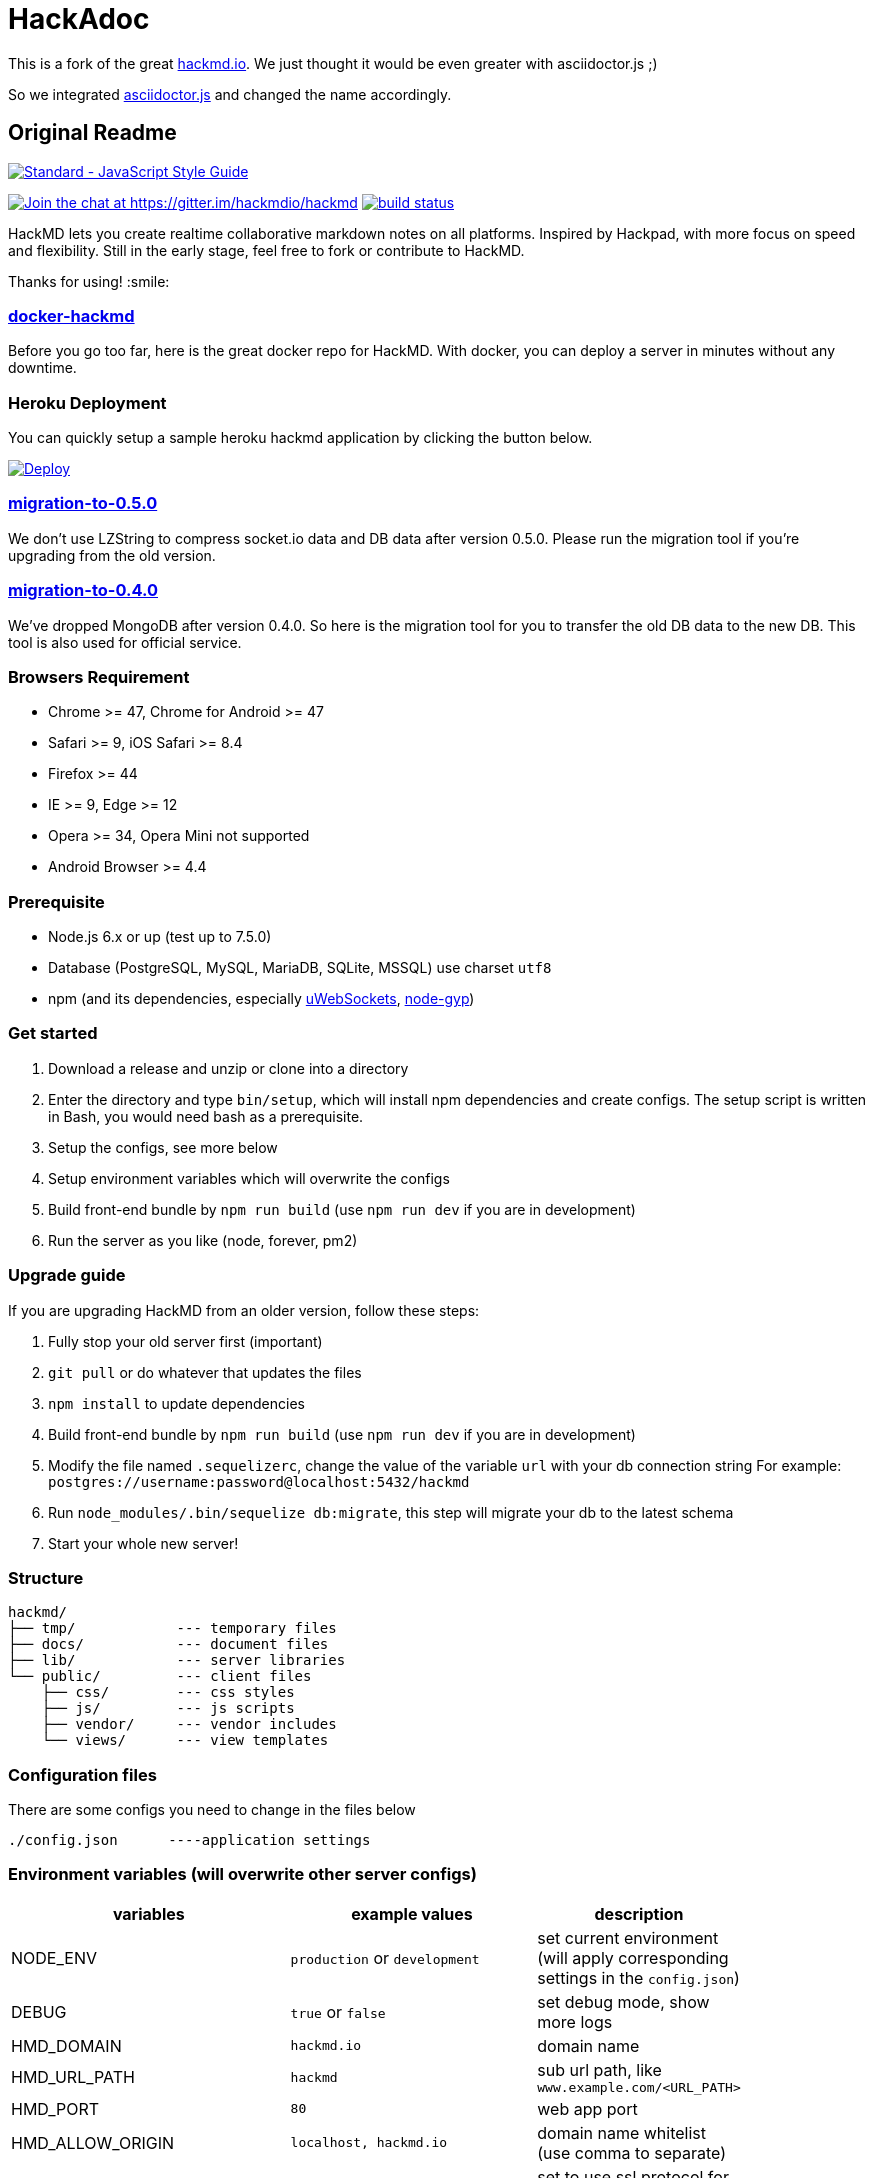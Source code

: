 = HackAdoc

This is a fork of the great http://hackmd.io[hackmd.io].
We just thought it would be even greater with asciidoctor.js ;)

So we integrated https://github.com/asciidoctor/asciidoctor.js[asciidoctor.js] and changed the name accordingly.


== Original Readme

https://github.com/feross/standard[image:https://cdn.rawgit.com/feross/standard/master/badge.svg[Standard
- JavaScript Style Guide]]

https://gitter.im/hackmdio/hackmd?utm_source=badge&utm_medium=badge&utm_campaign=pr-badge&utm_content=badge[image:https://badges.gitter.im/Join%20Chat.svg[Join
the chat at https://gitter.im/hackmdio/hackmd]]
https://travis-ci.org/hackmdio/hackmd[image:https://travis-ci.org/hackmdio/hackmd.svg?branch=master[build
status]]

HackMD lets you create realtime collaborative markdown notes on all
platforms. Inspired by Hackpad, with more focus on speed and
flexibility. Still in the early stage, feel free to fork or contribute
to HackMD.

Thanks for using! :smile:

[[docker-hackmd]]
https://github.com/hackmdio/docker-hackmd[docker-hackmd]
~~~~~~~~~~~~~~~~~~~~~~~~~~~~~~~~~~~~~~~~~~~~~~~~~~~~~~~~

Before you go too far, here is the great docker repo for HackMD. With
docker, you can deploy a server in minutes without any downtime.

[[heroku-deployment]]
Heroku Deployment
~~~~~~~~~~~~~~~~~

You can quickly setup a sample heroku hackmd application by clicking the
button below.

https://heroku.com/deploy[image:https://www.herokucdn.com/deploy/button.svg[Deploy]]

[[migration-to-0.5.0]]
https://github.com/hackmdio/migration-to-0.5.0[migration-to-0.5.0]
~~~~~~~~~~~~~~~~~~~~~~~~~~~~~~~~~~~~~~~~~~~~~~~~~~~~~~~~~~~~~~~~~~

We don’t use LZString to compress socket.io data and DB data after
version 0.5.0. Please run the migration tool if you’re upgrading from
the old version.

[[migration-to-0.4.0]]
https://github.com/hackmdio/migration-to-0.4.0[migration-to-0.4.0]
~~~~~~~~~~~~~~~~~~~~~~~~~~~~~~~~~~~~~~~~~~~~~~~~~~~~~~~~~~~~~~~~~~

We’ve dropped MongoDB after version 0.4.0. So here is the migration tool
for you to transfer the old DB data to the new DB. This tool is also
used for official service.

[[browsers-requirement]]
Browsers Requirement
~~~~~~~~~~~~~~~~~~~~

* Chrome >= 47, Chrome for Android >= 47
* Safari >= 9, iOS Safari >= 8.4
* Firefox >= 44
* IE >= 9, Edge >= 12
* Opera >= 34, Opera Mini not supported
* Android Browser >= 4.4

[[prerequisite]]
Prerequisite
~~~~~~~~~~~~

* Node.js 6.x or up (test up to 7.5.0)
* Database (PostgreSQL, MySQL, MariaDB, SQLite, MSSQL) use charset
`utf8`
* npm (and its dependencies, especially
https://github.com/uWebSockets/uWebSockets#nodejs-developers[uWebSockets],
https://github.com/nodejs/node-gyp#installation[node-gyp])

[[get-started]]
Get started
~~~~~~~~~~~

1.  Download a release and unzip or clone into a directory
2.  Enter the directory and type `bin/setup`, which will install npm
dependencies and create configs. The setup script is written in Bash,
you would need bash as a prerequisite.
3.  Setup the configs, see more below
4.  Setup environment variables which will overwrite the configs
5.  Build front-end bundle by `npm run build` (use `npm run dev` if you
are in development)
6.  Run the server as you like (node, forever, pm2)

[[upgrade-guide]]
Upgrade guide
~~~~~~~~~~~~~

If you are upgrading HackMD from an older version, follow these steps:

1.  Fully stop your old server first (important)
2.  `git pull` or do whatever that updates the files
3.  `npm install` to update dependencies
4.  Build front-end bundle by `npm run build` (use `npm run dev` if you
are in development)
5.  Modify the file named `.sequelizerc`, change the value of the
variable `url` with your db connection string For example:
`postgres://username:password@localhost:5432/hackmd`
6.  Run `node_modules/.bin/sequelize db:migrate`, this step will migrate
your db to the latest schema
7.  Start your whole new server!

[[structure]]
Structure
~~~~~~~~~

[source,text]
----
hackmd/
├── tmp/            --- temporary files
├── docs/           --- document files
├── lib/            --- server libraries
└── public/         --- client files
    ├── css/        --- css styles
    ├── js/         --- js scripts
    ├── vendor/     --- vendor includes
    └── views/      --- view templates
----

[[configuration-files]]
Configuration files
~~~~~~~~~~~~~~~~~~~

There are some configs you need to change in the files below

....
./config.json      ----application settings
....

[[environment-variables-will-overwrite-other-server-configs]]
Environment variables (will overwrite other server configs)
~~~~~~~~~~~~~~~~~~~~~~~~~~~~~~~~~~~~~~~~~~~~~~~~~~~~~~~~~~~

[width="40%",cols="35%,24%,41%",options="header",]
|=======================================================================
|variables |example values |description
|NODE_ENV |`production` or `development` |set current environment (will
apply corresponding settings in the `config.json`)

|DEBUG |`true` or `false` |set debug mode, show more logs

|HMD_DOMAIN |`hackmd.io` |domain name

|HMD_URL_PATH |`hackmd` |sub url path, like `www.example.com/<URL_PATH>`

|HMD_PORT |`80` |web app port

|HMD_ALLOW_ORIGIN |`localhost, hackmd.io` |domain name whitelist (use
comma to separate)

|HMD_PROTOCOL_USESSL |`true` or `false` |set to use ssl protocol for
resources path (only applied when domain is set)

|HMD_URL_ADDPORT |`true` or `false` |set to add port on callback url
(port 80 or 443 won’t applied) (only applied when domain is set)

|HMD_USECDN |`true` or `false` |set to use CDN resources or not (default
is `true`)

|HMD_ALLOW_ANONYMOUS |`true` or `false` |set to allow anonymous usage
(default is `true`)

|HMD_ALLOW_FREEURL |`true` or `false` |set to allow new note by
accessing not exist note url

|HMD_DEFAULT_PERMISSION |`freely`, `editable`, `limited`, `locked` or
`private` |set notes default permission (only applied on signed users)

|HMD_DB_URL |`mysql://localhost:3306/database` |set the db url

|HMD_FACEBOOK_CLIENTID |no example |Facebook API client id

|HMD_FACEBOOK_CLIENTSECRET |no example |Facebook API client secret

|HMD_TWITTER_CONSUMERKEY |no example |Twitter API consumer key

|HMD_TWITTER_CONSUMERSECRET |no example |Twitter API consumer secret

|HMD_GITHUB_CLIENTID |no example |GitHub API client id

|HMD_GITHUB_CLIENTSECRET |no example |GitHub API client secret

|HMD_GITLAB_SCOPE |`read_user` or `api` |GitLab API requested scope
(default is `api`) (gitlab snippet import/export need `api` scope)

|HMD_GITLAB_BASEURL |no example |GitLab authentication endpoint, set to
use other endpoint than GitLab.com (optional)

|HMD_GITLAB_CLIENTID |no example |GitLab API client id

|HMD_GITLAB_CLIENTSECRET |no example |GitLab API client secret

|HMD_DROPBOX_CLIENTID |no example |Dropbox API client id

|HMD_DROPBOX_CLIENTSECRET |no example |Dropbox API client secret

|HMD_GOOGLE_CLIENTID |no example |Google API client id

|HMD_GOOGLE_CLIENTSECRET |no example |Google API client secret

|HMD_LDAP_URL |`ldap://example.com` |url of LDAP server

|HMD_LDAP_BINDDN |no example |bindDn for LDAP access

|HMD_LDAP_BINDCREDENTIALS |no example |bindCredentials for LDAP access

|HMD_LDAP_TOKENSECRET |`supersecretkey` |secret used for generating
access/refresh tokens

|HMD_LDAP_SEARCHBASE |`o=users,dc=example,dc=com` |LDAP directory to
begin search from

|HMD_LDAP_SEARCHFILTER |`(uid={{username}})` |LDAP filter to search with

|HMD_LDAP_SEARCHATTRIBUTES |no example |LDAP attributes to search with

|HMD_LDAP_TLS_CA |`server-cert.pem, root.pem` |Root CA for LDAP TLS in
PEM format (use comma to separate)

|HMD_LDAP_PROVIDERNAME |`My institution` |Optional name to be displayed
at login form indicating the LDAP provider

|HMD_IMGUR_CLIENTID |no example |Imgur API client id

|HMD_EMAIL |`true` or `false` |set to allow email signin

|HMD_ALLOW_EMAIL_REGISTER |`true` or `false` |set to allow email
register (only applied when email is set, default is `true`)

|HMD_IMAGE_UPLOAD_TYPE |`imgur`, `s3` or `filesystem` |Where to upload
image. For S3, see our link:docs/guides/s3-image-upload.md[S3 Image
Upload Guide]

|HMD_S3_ACCESS_KEY_ID |no example |AWS access key id

|HMD_S3_SECRET_ACCESS_KEY |no example |AWS secret key

|HMD_S3_REGION |`ap-northeast-1` |AWS S3 region

|HMD_S3_BUCKET |no example |AWS S3 bucket name
|=======================================================================

[[application-settings-config.json]]
Application settings `config.json`
~~~~~~~~~~~~~~~~~~~~~~~~~~~~~~~~~~

[width="40%",cols="35%,24%,41%",options="header",]
|=======================================================================
|variables |example values |description
|debug |`true` or `false` |set debug mode, show more logs

|domain |`localhost` |domain name

|urlpath |`hackmd` |sub url path, like `www.example.com/<urlpath>`

|port |`80` |web app port

|alloworigin |`['localhost']` |domain name whitelist

|usessl |`true` or `false` |set to use ssl server (if true will auto
turn on `protocolusessl`)

|protocolusessl |`true` or `false` |set to use ssl protocol for
resources path (only applied when domain is set)

|urladdport |`true` or `false` |set to add port on callback url (port 80
or 443 won’t applied) (only applied when domain is set)

|usecdn |`true` or `false` |set to use CDN resources or not (default is
`true`)

|allowanonymous |`true` or `false` |set to allow anonymous usage
(default is `true`)

|allowfreeurl |`true` or `false` |set to allow new note by accessing not
exist note url

|defaultpermission |`freely`, `editable`, `limited`, `locked`,
`protected` or `private` |set notes default permission (only applied on
signed users)

|dburl |`mysql://localhost:3306/database` |set the db url, if set this
variable then below db config won’t be applied

|db |`{ "dialect": "sqlite", "storage": "./db.hackmd.sqlite" }` |set the
db configs,
http://sequelize.readthedocs.org/en/latest/api/sequelize/[see more here]

|sslkeypath |`./cert/client.key` |ssl key path (only need when you set
usessl)

|sslcertpath |`./cert/hackmd_io.crt` |ssl cert path (only need when you
set usessl)

|sslcapath |`['./cert/COMODORSAAddTrustCA.crt']` |ssl ca chain (only
need when you set usessl)

|dhparampath |`./cert/dhparam.pem` |ssl dhparam path (only need when you
set usessl)

|tmppath |`./tmp/` |temp directory path

|defaultnotepath |`./public/default.md` |default note file path

|docspath |`./public/docs` |docs directory path

|indexpath |`./public/views/index.ejs` |index template file path

|hackmdpath |`./public/views/hackmd.ejs` |hackmd template file path

|errorpath |`./public/views/error.ejs` |error template file path

|prettypath |`./public/views/pretty.ejs` |pretty template file path

|slidepath |`./public/views/slide.hbs` |slide template file path

|sessionname |`connect.sid` |cookie session name

|sessionsecret |`secret` |cookie session secret

|sessionlife |`14 * 24 * 60 * 60 * 1000` |cookie session life

|staticcachetime |`1 * 24 * 60 * 60 * 1000` |static file cache time

|heartbeatinterval |`5000` |socket.io heartbeat interval

|heartbeattimeout |`10000` |socket.io heartbeat timeout

|documentmaxlength |`100000` |note max length

|email |`true` or `false` |set to allow email signin

|allowemailregister |`true` or `false` |set to allow email register
(only applied when email is set, default is `true`)

|imageUploadType |`imgur`(default), `s3` or `filesystem` |Where to
upload image

|s3
|`{ "accessKeyId": "YOUR_S3_ACCESS_KEY_ID", "secretAccessKey": "YOUR_S3_ACCESS_KEY", "region": "YOUR_S3_REGION", "bucket": "YOUR_S3_BUCKET_NAME" }`
|When `imageUploadType` be setted to `s3`, you would also need to setup
this key, check our link:docs/guides/s3-image-upload.md[S3 Image Upload
Guide]
|=======================================================================

[[third-party-integration-api-key-settings]]
Third-party integration api key settings
~~~~~~~~~~~~~~~~~~~~~~~~~~~~~~~~~~~~~~~~

[width="41%",cols="27%,33%,40%",options="header",]
|=======================================================================
|service |settings location |description
|facebook, twitter, github, gitlab, dropbox, google, ldap |environment
variables or `config.json` |for signin

|imgur |environment variables or `config.json` |for image upload

|google drive(`google/apiKey`, `google/clientID`),
dropbox(`dropbox/appKey`) |`config.json` |for export and import
|=======================================================================

[[third-party-integration-oauth-callback-urls]]
Third-party integration oauth callback urls
~~~~~~~~~~~~~~~~~~~~~~~~~~~~~~~~~~~~~~~~~~~

[cols=",",options="header",]
|============================================
|service |callback url (after the server url)
|facebook |`/auth/facebook/callback`
|twitter |`/auth/twitter/callback`
|github |`/auth/github/callback`
|gitlab |`/auth/gitlab/callback`
|dropbox |`/auth/dropbox/callback`
|google |`/auth/google/callback`
|============================================

[[operational-transformation]]
Operational Transformation
~~~~~~~~~~~~~~~~~~~~~~~~~~

From 0.3.2, we started supporting operational transformation. It makes
concurrent editing safe and will not break up other users’ operations.
Additionally, now can show other clients’ selections. See more at
http://operational-transformation.github.io/

*License under MIT.*
